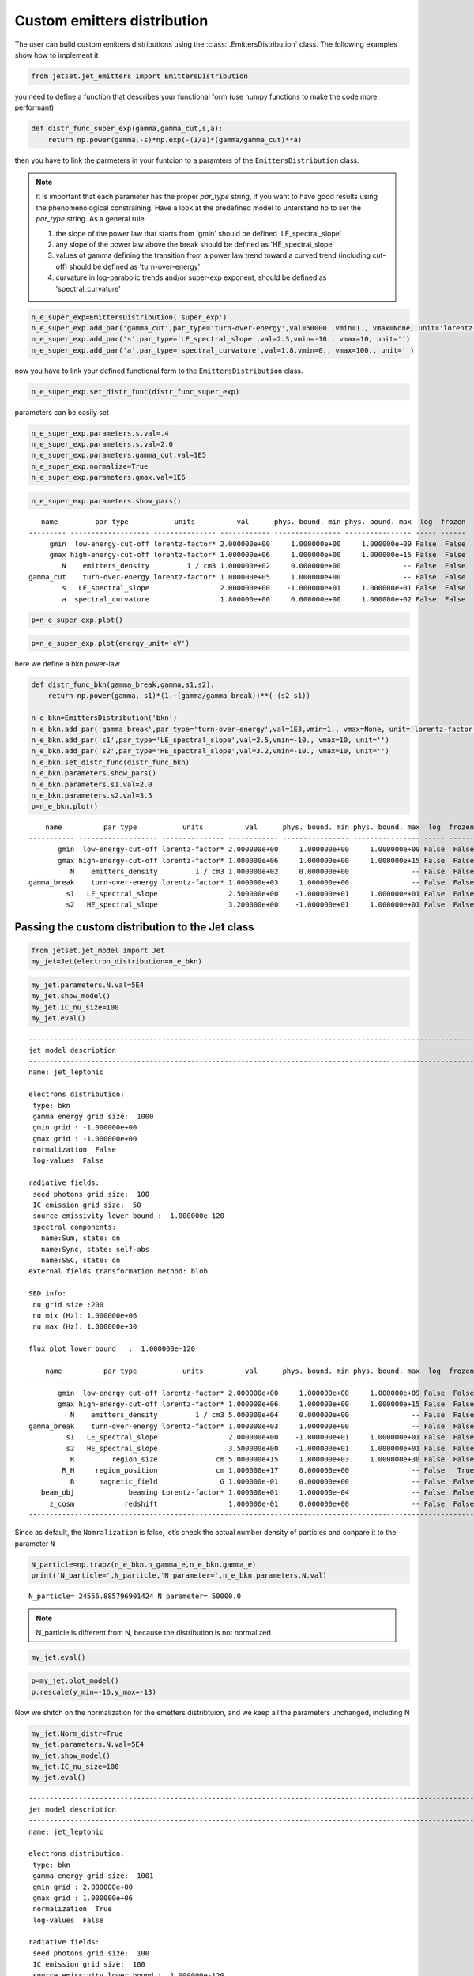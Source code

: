 .. _custom_emitters_guide:


Custom emitters distribution
============================

The user can bulid custom emitters distributions using the :class:`.EmittersDistribution` class. The following examples show how to implement it

.. code:: ipython3

    from jetset.jet_emitters import EmittersDistribution

you need to define a function that describes your functional form (use
numpy functions to make the code more performant)

.. code:: ipython3

    def distr_func_super_exp(gamma,gamma_cut,s,a):
        return np.power(gamma,-s)*np.exp(-(1/a)*(gamma/gamma_cut)**a)

then you have to link the parmeters in your funtcion to a paramters of
the ``EmittersDistribution`` class.

.. note::
   It is important that each parameter has the proper `par_type` string, if you want to have good results using the phenomenological constraining.
   Have a look at the predefined model to unterstand ho to set the `par_type` string. As a general rule
   
   1) the slope of the power law that starts from 'gmin' should be defined 'LE_spectral_slope'
   
   2) any slope of the power law above the break should be defined as 'HE_spectral_slope'
   
   3) values of gamma defining the transition from a power law trend toward a curved trend (including cut-off)  should be defined as 'turn-over-energy'
   
   4) curvature in log-parabolic trends and/or super-exp exponent, should be defined as 'spectral_curvature'

.. code:: ipython3

    n_e_super_exp=EmittersDistribution('super_exp')
    n_e_super_exp.add_par('gamma_cut',par_type='turn-over-energy',val=50000.,vmin=1., vmax=None, unit='lorentz-factor')
    n_e_super_exp.add_par('s',par_type='LE_spectral_slope',val=2.3,vmin=-10., vmax=10, unit='')
    n_e_super_exp.add_par('a',par_type='spectral_curvature',val=1.8,vmin=0., vmax=100., unit='')


now you have to link your defined functional form to the
``EmittersDistribution`` class.

.. code:: ipython3

    n_e_super_exp.set_distr_func(distr_func_super_exp)

parameters can be easily set

.. code:: ipython3

    n_e_super_exp.parameters.s.val=.4
    n_e_super_exp.parameters.s.val=2.0
    n_e_super_exp.parameters.gamma_cut.val=1E5
    n_e_super_exp.normalize=True
    n_e_super_exp.parameters.gmax.val=1E6

.. code:: ipython3

    n_e_super_exp.parameters.show_pars()


.. parsed-literal::

       name         par type           units          val      phys. bound. min phys. bound. max  log  frozen
    --------- ------------------- --------------- ------------ ---------------- ---------------- ----- ------
         gmin  low-energy-cut-off lorentz-factor* 2.000000e+00     1.000000e+00     1.000000e+09 False  False
         gmax high-energy-cut-off lorentz-factor* 1.000000e+06     1.000000e+00     1.000000e+15 False  False
            N    emitters_density         1 / cm3 1.000000e+02     0.000000e+00               -- False  False
    gamma_cut    turn-over-energy lorentz-factor* 1.000000e+05     1.000000e+00               -- False  False
            s   LE_spectral_slope                 2.000000e+00    -1.000000e+01     1.000000e+01 False  False
            a  spectral_curvature                 1.800000e+00     0.000000e+00     1.000000e+02 False  False


.. code:: ipython3

    p=n_e_super_exp.plot()



.. image:: custom_emitters_files/custom_emitters_14_0.png


.. code:: ipython3

    p=n_e_super_exp.plot(energy_unit='eV')



.. image:: custom_emitters_files/custom_emitters_15_0.png


here we define a bkn power-law

.. code:: ipython3

    
    def distr_func_bkn(gamma_break,gamma,s1,s2):
        return np.power(gamma,-s1)*(1.+(gamma/gamma_break))**(-(s2-s1))
    
    n_e_bkn=EmittersDistribution('bkn')
    n_e_bkn.add_par('gamma_break',par_type='turn-over-energy',val=1E3,vmin=1., vmax=None, unit='lorentz-factor')
    n_e_bkn.add_par('s1',par_type='LE_spectral_slope',val=2.5,vmin=-10., vmax=10, unit='')
    n_e_bkn.add_par('s2',par_type='HE_spectral_slope',val=3.2,vmin=-10., vmax=10, unit='')
    n_e_bkn.set_distr_func(distr_func_bkn)
    n_e_bkn.parameters.show_pars()
    n_e_bkn.parameters.s1.val=2.0
    n_e_bkn.parameters.s2.val=3.5
    p=n_e_bkn.plot()


.. parsed-literal::

        name          par type           units          val      phys. bound. min phys. bound. max  log  frozen
    ----------- ------------------- --------------- ------------ ---------------- ---------------- ----- ------
           gmin  low-energy-cut-off lorentz-factor* 2.000000e+00     1.000000e+00     1.000000e+09 False  False
           gmax high-energy-cut-off lorentz-factor* 1.000000e+06     1.000000e+00     1.000000e+15 False  False
              N    emitters_density         1 / cm3 1.000000e+02     0.000000e+00               -- False  False
    gamma_break    turn-over-energy lorentz-factor* 1.000000e+03     1.000000e+00               -- False  False
             s1   LE_spectral_slope                 2.500000e+00    -1.000000e+01     1.000000e+01 False  False
             s2   HE_spectral_slope                 3.200000e+00    -1.000000e+01     1.000000e+01 False  False



.. image:: custom_emitters_files/custom_emitters_17_1.png


Passing the custom distribution to the Jet class
------------------------------------------------

.. code:: ipython3

    from jetset.jet_model import Jet
    my_jet=Jet(electron_distribution=n_e_bkn)

.. code:: ipython3

    my_jet.parameters.N.val=5E4
    my_jet.show_model()
    my_jet.IC_nu_size=100
    my_jet.eval()



.. parsed-literal::

    
    -------------------------------------------------------------------------------------------------------------------
    jet model description
    -------------------------------------------------------------------------------------------------------------------
    name: jet_leptonic  
    
    electrons distribution:
     type: bkn  
     gamma energy grid size:  1000
     gmin grid : -1.000000e+00
     gmax grid : -1.000000e+00
     normalization  False
     log-values  False
    
    radiative fields:
     seed photons grid size:  100
     IC emission grid size:  50
     source emissivity lower bound :  1.000000e-120
     spectral components:
       name:Sum, state: on
       name:Sync, state: self-abs
       name:SSC, state: on
    external fields transformation method: blob
    
    SED info:
     nu grid size :200
     nu mix (Hz): 1.000000e+06
     nu max (Hz): 1.000000e+30
    
    flux plot lower bound   :  1.000000e-120
    
        name          par type           units          val      phys. bound. min phys. bound. max  log  frozen
    ----------- ------------------- --------------- ------------ ---------------- ---------------- ----- ------
           gmin  low-energy-cut-off lorentz-factor* 2.000000e+00     1.000000e+00     1.000000e+09 False  False
           gmax high-energy-cut-off lorentz-factor* 1.000000e+06     1.000000e+00     1.000000e+15 False  False
              N    emitters_density         1 / cm3 5.000000e+04     0.000000e+00               -- False  False
    gamma_break    turn-over-energy lorentz-factor* 1.000000e+03     1.000000e+00               -- False  False
             s1   LE_spectral_slope                 2.000000e+00    -1.000000e+01     1.000000e+01 False  False
             s2   HE_spectral_slope                 3.500000e+00    -1.000000e+01     1.000000e+01 False  False
              R         region_size              cm 5.000000e+15     1.000000e+03     1.000000e+30 False  False
            R_H     region_position              cm 1.000000e+17     0.000000e+00               -- False   True
              B      magnetic_field               G 1.000000e-01     0.000000e+00               -- False  False
       beam_obj             beaming Lorentz-factor* 1.000000e+01     1.000000e-04               -- False  False
         z_cosm            redshift                 1.000000e-01     0.000000e+00               -- False  False
    -------------------------------------------------------------------------------------------------------------------


Since as default, the ``Nomralization`` is false, let’s check the actual
number density of particles and conpare it to the parameter ``N``

.. code:: ipython3

    N_particle=np.trapz(n_e_bkn.n_gamma_e,n_e_bkn.gamma_e)
    print('N_particle=',N_particle,'N parameter=',n_e_bkn.parameters.N.val)


.. parsed-literal::

    N_particle= 24556.885796901424 N parameter= 50000.0


.. note::
   N_particle is different from N, because the distribution is not normalized 

.. code:: ipython3

    my_jet.eval()


.. code:: ipython3

    p=my_jet.plot_model()
    p.rescale(y_min=-16,y_max=-13)



.. image:: custom_emitters_files/custom_emitters_25_0.png


Now we shitch on the normalization for the emetters distribtuion, and we
keep all the parameters unchanged, including N

.. code:: ipython3

    my_jet.Norm_distr=True
    my_jet.parameters.N.val=5E4
    my_jet.show_model()
    my_jet.IC_nu_size=100
    my_jet.eval()



.. parsed-literal::

    
    -------------------------------------------------------------------------------------------------------------------
    jet model description
    -------------------------------------------------------------------------------------------------------------------
    name: jet_leptonic  
    
    electrons distribution:
     type: bkn  
     gamma energy grid size:  1001
     gmin grid : 2.000000e+00
     gmax grid : 1.000000e+06
     normalization  True
     log-values  False
    
    radiative fields:
     seed photons grid size:  100
     IC emission grid size:  100
     source emissivity lower bound :  1.000000e-120
     spectral components:
       name:Sum, state: on
       name:Sync, state: self-abs
       name:SSC, state: on
    external fields transformation method: blob
    
    SED info:
     nu grid size :200
     nu mix (Hz): 1.000000e+06
     nu max (Hz): 1.000000e+30
    
    flux plot lower bound   :  1.000000e-120
    
        name          par type           units          val      phys. bound. min phys. bound. max  log  frozen
    ----------- ------------------- --------------- ------------ ---------------- ---------------- ----- ------
           gmin  low-energy-cut-off lorentz-factor* 2.000000e+00     1.000000e+00     1.000000e+09 False  False
           gmax high-energy-cut-off lorentz-factor* 1.000000e+06     1.000000e+00     1.000000e+15 False  False
              N    emitters_density         1 / cm3 5.000000e+04     0.000000e+00               -- False  False
    gamma_break    turn-over-energy lorentz-factor* 1.000000e+03     1.000000e+00               -- False  False
             s1   LE_spectral_slope                 2.000000e+00    -1.000000e+01     1.000000e+01 False  False
             s2   HE_spectral_slope                 3.500000e+00    -1.000000e+01     1.000000e+01 False  False
              R         region_size              cm 5.000000e+15     1.000000e+03     1.000000e+30 False  False
            R_H     region_position              cm 1.000000e+17     0.000000e+00               -- False   True
              B      magnetic_field               G 1.000000e-01     0.000000e+00               -- False  False
       beam_obj             beaming Lorentz-factor* 1.000000e+01     1.000000e-04               -- False  False
         z_cosm            redshift                 1.000000e-01     0.000000e+00               -- False  False
    -------------------------------------------------------------------------------------------------------------------


and we check again the actual number density of particles and conpare it
to the parameter N

.. code:: ipython3

    N_particle=np.trapz(n_e_bkn.n_gamma_e,n_e_bkn.gamma_e)
    print('N_particle=',N_particle,'N parameter=',n_e_bkn.parameters.N.val)


.. parsed-literal::

    N_particle= 50000.0 N parameter= 50000.0


.. note::
   N_particle and N now are the same, because the distribution is normalized

.. code:: ipython3

    p=my_jet.plot_model()
    p.rescale(y_min=-16,y_max=-13)



.. image:: custom_emitters_files/custom_emitters_31_0.png


